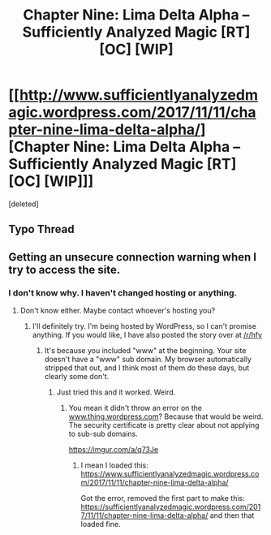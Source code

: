#+TITLE: Chapter Nine: Lima Delta Alpha – Sufficiently Analyzed Magic [RT] [OC] [WIP]

* [[http://www.sufficientlyanalyzedmagic.wordpress.com/2017/11/11/chapter-nine-lima-delta-alpha/][Chapter Nine: Lima Delta Alpha – Sufficiently Analyzed Magic [RT] [OC] [WIP]]]
:PROPERTIES:
:Score: 10
:DateUnix: 1510409503.0
:DateShort: 2017-Nov-11
:END:
[deleted]


** Typo Thread
:PROPERTIES:
:Author: jldew
:Score: 1
:DateUnix: 1510409536.0
:DateShort: 2017-Nov-11
:END:


** Getting an unsecure connection warning when I try to access the site.
:PROPERTIES:
:Author: Flashbunny
:Score: 1
:DateUnix: 1510424700.0
:DateShort: 2017-Nov-11
:END:

*** I don't know why. I haven't changed hosting or anything.
:PROPERTIES:
:Author: jldew
:Score: 1
:DateUnix: 1510426673.0
:DateShort: 2017-Nov-11
:END:

**** [[https://i.imgur.com/lVBevMx.png]]

Don't know either. Maybe contact whoever's hosting you?
:PROPERTIES:
:Author: Flashbunny
:Score: 1
:DateUnix: 1510426801.0
:DateShort: 2017-Nov-11
:END:

***** I'll definitely try. I'm being hosted by WordPress, so I can't promise anything. If you would like, I have also posted the story over at [[/r/hfy]]
:PROPERTIES:
:Author: jldew
:Score: 1
:DateUnix: 1510430720.0
:DateShort: 2017-Nov-11
:END:

****** It's because you included "www" at the beginning. Your site doesn't have a "www" sub domain. My browser automatically stripped that out, and I think most of them do these days, but clearly some don't.
:PROPERTIES:
:Author: traverseda
:Score: 2
:DateUnix: 1510508708.0
:DateShort: 2017-Nov-12
:END:

******* Just tried this and it worked. Weird.
:PROPERTIES:
:Author: Flashbunny
:Score: 1
:DateUnix: 1510517537.0
:DateShort: 2017-Nov-12
:END:

******** You mean it didn't throw an error on the [[http://www.thing.wordpress.com][www.thing.wordpress.com]]? Because that would be weird. The security certificate is pretty clear about not applying to sub-sub domains.

[[https://imgur.com/a/q73Je]]
:PROPERTIES:
:Author: traverseda
:Score: 1
:DateUnix: 1510518769.0
:DateShort: 2017-Nov-13
:END:

********* I mean I loaded this: [[https://www.sufficientlyanalyzedmagic.wordpress.com/2017/11/11/chapter-nine-lima-delta-alpha/]]

Got the error, removed the first part to make this: [[https://sufficientlyanalyzedmagic.wordpress.com/2017/11/11/chapter-nine-lima-delta-alpha/]] and then that loaded fine.
:PROPERTIES:
:Author: Flashbunny
:Score: 2
:DateUnix: 1510519229.0
:DateShort: 2017-Nov-13
:END:
